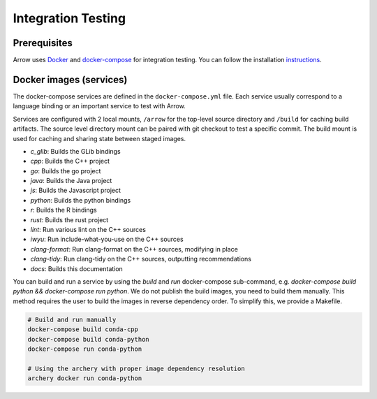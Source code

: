 .. Licensed to the Apache Software Foundation (ASF) under one
.. or more contributor license agreements.  See the NOTICE file
.. distributed with this work for additional information
.. regarding copyright ownership.  The ASF licenses this file
.. to you under the Apache License, Version 2.0 (the
.. "License"); you may not use this file except in compliance
.. with the License.  You may obtain a copy of the License at

..   http://www.apache.org/licenses/LICENSE-2.0

.. Unless required by applicable law or agreed to in writing,
.. software distributed under the License is distributed on an
.. "AS IS" BASIS, WITHOUT WARRANTIES OR CONDITIONS OF ANY
.. KIND, either express or implied.  See the License for the
.. specific language governing permissions and limitations
.. under the License.

.. _integration:

Integration Testing
===================

Prerequisites
-------------

Arrow uses `Docker <https://docs.docker.com/>`_ and
`docker-compose <https://docs.docker.com/compose/>`_ for integration testing.
You can follow the installation `instructions <https://docs.docker.com/compose/install/>`_.

Docker images (services)
------------------------

The docker-compose services are defined in the ``docker-compose.yml`` file.
Each service usually correspond to a language binding or an important service to
test with Arrow.

Services are configured with 2 local mounts, ``/arrow`` for the top-level source
directory and ``/build`` for caching build artifacts. The source level
directory mount can be paired with git checkout to test a specific commit. The
build mount is used for caching and sharing state between staged images.

- *c_glib*: Builds the GLib bindings
- *cpp*: Builds the C++ project
- *go*: Builds the go project
- *java*: Builds the Java project
- *js*: Builds the Javascript project
- *python*: Builds the python bindings
- *r*: Builds the R bindings
- *rust*: Builds the rust project
- *lint*: Run various lint on the C++ sources
- *iwyu*: Run include-what-you-use on the C++ sources
- *clang-format*: Run clang-format on the C++ sources, modifying in place
- *clang-tidy*: Run clang-tidy on the C++ sources, outputting recommendations
- *docs*: Builds this documentation

You can build and run a service by using the `build` and `run` docker-compose
sub-command, e.g. `docker-compose build python && docker-compose run python`.
We do not publish the build images, you need to build them manually. This
method requires the user to build the images in reverse dependency order. To
simplify this, we provide a Makefile.

.. code-block:: shell

   # Build and run manually
   docker-compose build conda-cpp
   docker-compose build conda-python
   docker-compose run conda-python

   # Using the archery with proper image dependency resolution
   archery docker run conda-python
